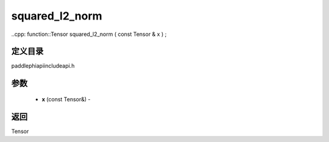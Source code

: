 .. _cn_api_paddle_experimental_squared_l2_norm:

squared_l2_norm
-------------------------------

..cpp: function::Tensor squared_l2_norm ( const Tensor & x ) ;

定义目录
:::::::::::::::::::::
paddle\phi\api\include\api.h

参数
:::::::::::::::::::::
	- **x** (const Tensor&) - 



返回
:::::::::::::::::::::
Tensor
